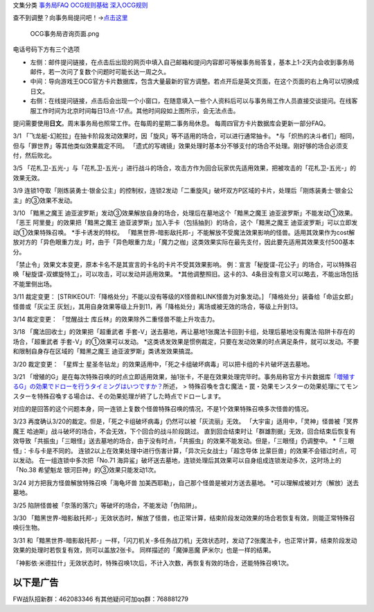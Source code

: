 文集分类 `事务局FAQ <http://www.jianshu.com/nb/10161162>`__
`OCG规则基础 <http://www.jianshu.com/nb/10378886>`__
`深入OCG规则 <http://www.jianshu.com/nb/3903431>`__

查不到调整？向事务局提问吧！→\ `点击这里 <http://www.yugioh-card.com/japan/support/>`__

.. figure:: http://upload-images.jianshu.io/upload_images/1898522-91e01ac73392218c.png?imageMogr2/auto-orient/strip%7CimageView2/2/w/1240
   :alt: OCG事务局咨询页面.png

   OCG事务局咨询页面.png

电话号码下方有三个选项

-  左侧：邮件提问链接，在点击后出现的网页中填入自己邮箱和提问内容即可等候事务局答复，基本上1-2天内会收到事务局邮件，若一次问了复数个问题时可能长达一周之久。
-  中间：导向游戏王OCG官方卡片数据库，包含大量最新的官方调整。若点开后是英文页面，在这个页面的右上角可以切换成日文。
-  右侧：在线提问链接，点击后会出现一个小窗口，在随意填入一些个人资料后可以与事务局工作人员直接交谈提问。在线客服工作时间为北京时间每日13点-17点。其他时间段如上图所示，会无法点击。

提问需要使用\ **日文**\ 。周末事务局也照常工作。在每周的星期二事务局休息。
每周四官方卡片数据库会更新一部分FAQ。

3/1
「飞龙艇-幻舵拉」在抽卡阶段发动效果时，因「旋风」等不适用的场合，可以进行通常抽卡。
\*与「炽热的决斗者们」相同，但与「罪世界」等其他类似效果裁定不同。
「遗式的写魂镜」效果处理时基本分不够支付的场合不处理。刚好够的场合必须支付，然后败北。

3/5
「花札卫-五光-」与「花札卫-五光-」进行战斗的场合，攻击方作为回合玩家优先适用效果，把被攻击的「花札卫-五光-」的效果无效。

3/9
连锁1夺取「刚炼装勇士·银金公主」的控制权，连锁2发动「二重旋风」破坏双方P区域的卡片，处理后「刚炼装勇士·银金公主」的③效果不发动。

3/10 「黯黑之魔王
迪亚波罗斯」发动③效果解放自身的场合，处理后在墓地这个「黯黑之魔王
迪亚波罗斯」不能发动①效果。 「恶王 阿里曼」的效果把「黯黑之魔王
迪亚波罗斯」加入手卡（包括抽到）的场合，这个「黯黑之魔王
迪亚波罗斯」可以立即发动①效果特殊召唤。 \*手卡诱发的特权。
「黯黑世界-暗影敌托邦-」不能解放不受魔法效果影响的怪兽。适用其效果作为cost解放对方的「异色眼重力龙」时，由于「异色眼重力龙」「魔力之枷」这类效果实际在最先支付，因此要先适用其效果支付500基本分。

「禁止令」效果文本变更，原本卡名不是其宣言的卡名的卡片不受其效果影响。
例：宣言「秘旋谍-花公子」的场合，可以特殊召唤「秘旋谍-双螺旋特工」，可以攻击，可以发动并适用效果。
\*其他调整照旧。这卡的3、4条目没有意义可以略去，不能出场包括不能里侧出场。

3/11 裁定变更：
[STRIKEOUT:「降格处分」不能以没有等级的X怪兽和LINK怪兽为对象发动。]
「降格处分」装备给「命运女郎」怪兽或「灰尘王
灰划」，其用自身效果等级上升到11，再「降格处分」离场或被无效的场合，等级上升到13。

3/14 裁定变更： 「觉醒战士 库丘林」的效果除外二重怪兽不能上升攻击力。

3/18 「魔法回收士」的效果把「超重武者
手套-V」送去墓地，再让墓地1张魔法卡回到卡组，处理后墓地没有魔法·陷阱卡存在的场合，「超重武者
手套-V」的①效果可以发动。
\*这类诱发效果是惯例裁定，只要在发动效果的时点满足条件，就可以发动。不要和限制自身存在区域的「黯黑之魔王
迪亚波罗斯」类诱发效果搞混。

3/20 裁定变更： 「星辉士
星圣冬钻龙」的效果适用中，「死之卡组破坏病毒」可以把卡组的卡片破坏送去墓地。

3/21
「增殖的G」是在每次特殊召唤的时点立即适用效果，抽1张卡，不是在效果处理完毕时。事务局称官方卡片数据库\ `「増殖するG」の効果でドローを行うタイミングはいつですか？ <https://www.db.yugioh-card.com/yugiohdb/faq_search.action?ope=5&fid=11640&keyword=&tag=-1>`__\ 所述，
>
特殊召喚を含む魔法・罠・効果モンスターの効果処理にてモンスターを特殊召喚する場合は、その効果処理が終了した時点でドローします。

对应的是回答的这个问题本身，同一连锁上复数个怪兽特殊召唤的情况，不是1个效果特殊召唤多次怪兽的情况。

3/23
再度确认3/20的裁定。但是，「死之卡组破坏病毒」仍然可以被「灰流丽」无效。
「大宇宙」适用中，「灵神」怪兽被「冥界魔王
哈迪斯」战斗破坏的场合，不会无效，下个回合的战斗阶段跳过。
直到回合结束时让「群雄割据」无效，回合结束后恢复有效导致「共振虫」「三眼怪」送去墓地的场合，由于没有时点，「共振虫」的效果不能发动。但是，「三眼怪」仍调整中。
\*「三眼怪」：卡与卡是不同的。
连锁2以上在效果处理中进行伤害计算，「异次元女战士」「超念导体
比蒙巨兽」的效果不会错过时点，可以发动。 在一组连锁中多次把「No.71
海异鲨」破坏送去墓地，连锁处理后其效果可以自身组成连锁发动多次，这时场上的「No.38
希望魁龙 银河巨神」的③效果只能发动1次。

3/24 对方把我方怪兽解放特殊召唤「海龟坏兽
加美西耶勒」，自己那个怪兽是被对方送去墓地。
\*可以理解成被对方（解放）送去墓地。

3/25 陷阱怪兽被「奈落的落穴」等破坏的场合，不能发动「伪陷阱」。

3/30
「黯黑世界-暗影敌托邦-」无效状态时，解放了怪兽，也正常计算，结束阶段发动效果的场合若恢复有效，则能正常特殊召唤衍生物。

3/31
和「黯黑世界-暗影敌托邦-」一样，「闪刀机关-多任务战刀机」无效状态时，发动了2张魔法卡，也正常计算，结束阶段发动效果的处理时若恢复有效，则可以盖放2张卡。
同样描述的「魔弹恶魔 萨米尔」也是一样的结果。

「神影依·米德拉什」无效状态时，特殊召唤1次后，不计入次数，再恢复有效的场合，还能特殊召唤1次。

以下是广告
==========

FW战队招新群：462083346 有其他疑问可加qq群：768881279
